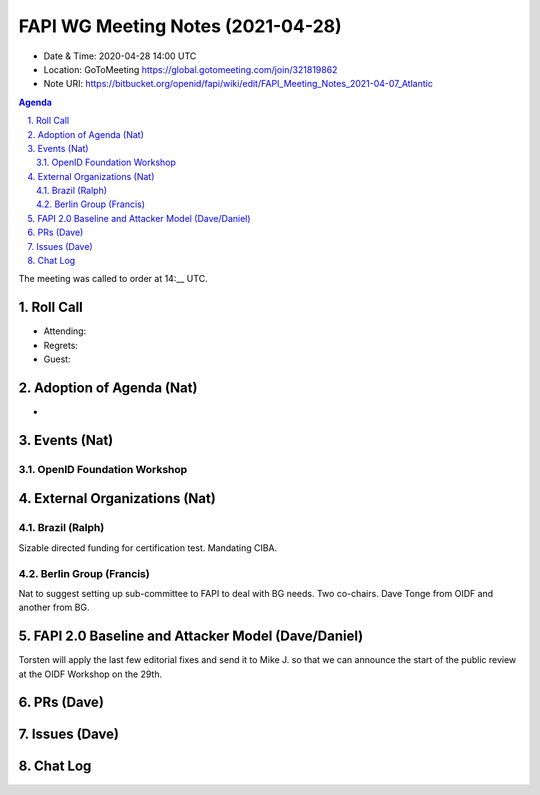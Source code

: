 ============================================
FAPI WG Meeting Notes (2021-04-28) 
============================================
* Date & Time: 2020-04-28 14:00 UTC
* Location: GoToMeeting https://global.gotomeeting.com/join/321819862
* Note URI: https://bitbucket.org/openid/fapi/wiki/edit/FAPI_Meeting_Notes_2021-04-07_Atlantic

.. sectnum:: 
   :suffix: .

.. contents:: Agenda

The meeting was called to order at 14:__ UTC. 

Roll Call 
===========
* Attending: 
* Regrets: 
* Guest: 

Adoption of Agenda (Nat)
===========================
* 

Events (Nat)
======================

OpenID Foundation Workshop
---------------------------------------



External Organizations (Nat)
================================
Brazil (Ralph)
---------------
Sizable directed funding for certification test. 
Mandating CIBA. 

Berlin Group (Francis)
---------------------------
Nat to suggest setting up sub-committee to FAPI to deal with BG needs. 
Two co-chairs. Dave Tonge from OIDF and another from BG. 


FAPI 2.0 Baseline and Attacker Model (Dave/Daniel)
======================================================
Torsten will apply the last few editorial fixes and send it to Mike J. so that we can announce the start of the public review at the OIDF Workshop on the 29th. 

PRs (Dave)
===================



Issues (Dave)
=================



Chat Log
============